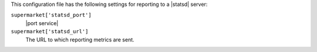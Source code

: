 .. The contents of this file are included in multiple topics.
.. THIS FILE SHOULD NOT BE MODIFIED VIA A PULL REQUEST.


This configuration file has the following settings for reporting to a |statsd| server:

``supermarket['statsd_port']``
   |port service|

``supermarket['statsd_url']``
   The URL to which reporting metrics are sent.
